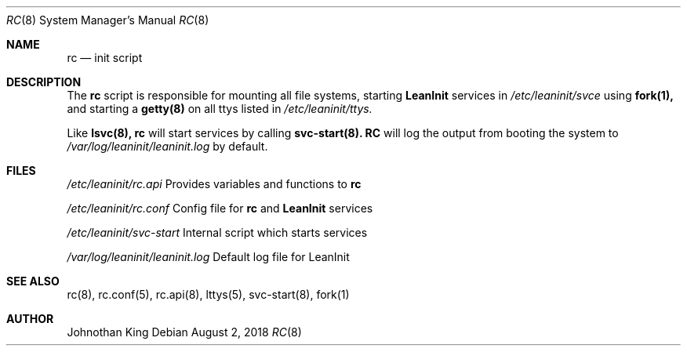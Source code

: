 .\" Copyright (c) 2018 Johnothan King. All rights reserved.
.\"
.\" Permission is hereby granted, free of charge, to any person obtaining a copy
.\" of this software and associated documentation files (the "Software"), to deal
.\" in the Software without restriction, including without limitation the rights
.\" to use, copy, modify, merge, publish, distribute, sublicense, and/or sell
.\" copies of the Software, and to permit persons to whom the Software is
.\" furnished to do so, subject to the following conditions:
.\"
.\" The above copyright notice and this permission notice shall be included in all
.\" copies or substantial portions of the Software.
.\"
.\" THE SOFTWARE IS PROVIDED "AS IS", WITHOUT WARRANTY OF ANY KIND, EXPRESS OR
.\" IMPLIED, INCLUDING BUT NOT LIMITED TO THE WARRANTIES OF MERCHANTABILITY,
.\" FITNESS FOR A PARTICULAR PURPOSE AND NONINFRINGEMENT. IN NO EVENT SHALL THE
.\" AUTHORS OR COPYRIGHT HOLDERS BE LIABLE FOR ANY CLAIM, DAMAGES OR OTHER
.\" LIABILITY, WHETHER IN AN ACTION OF CONTRACT, TORT OR OTHERWISE, ARISING FROM,
.\" OUT OF OR IN CONNECTION WITH THE SOFTWARE OR THE USE OR OTHER DEALINGS IN THE
.\" SOFTWARE.
.\"
.Dd August 2, 2018
.Dt RC 8
.Os
.Sh NAME
.Nm rc
.Nd init script
.Sh DESCRIPTION
The
.Nm rc
script is responsible for mounting all file systems, starting
.Nm LeanInit
services in
.Em /etc/leaninit/svce
using
.Nm fork(1),
and starting a
.Nm getty(8)
on all ttys listed in
.Em /etc/leaninit/ttys.
.Pp
Like
.Nm lsvc(8),
.Nm rc
will start services by calling
.Nm svc-start(8).
.Nm RC
will log the output from booting the system to
.Em /var/log/leaninit/leaninit.log
by default.
.Sh FILES
.Em /etc/leaninit/rc.api
Provides variables and functions to
.Nm rc

.Em /etc/leaninit/rc.conf
Config file for
.Nm rc
and
.Nm LeanInit
services

.Em /etc/leaninit/svc-start
Internal script which starts services

.Em /var/log/leaninit/leaninit.log
Default log file for LeanInit
.Sh SEE ALSO
rc(8), rc.conf(5), rc.api(8), lttys(5), svc-start(8), fork(1)
.Sh AUTHOR
Johnothan King
